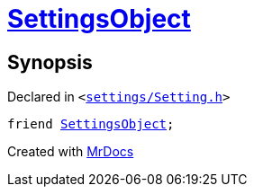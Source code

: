 [#Setting-08friend]
= xref:SettingsObject.adoc[SettingsObject]
:relfileprefix: ../
:mrdocs:


== Synopsis

Declared in `&lt;https://github.com/PrismLauncher/PrismLauncher/blob/develop/settings/Setting.h#L105[settings&sol;Setting&period;h]&gt;`

[source,cpp,subs="verbatim,replacements,macros,-callouts"]
----
friend xref:SettingsObject.adoc[SettingsObject];
----



[.small]#Created with https://www.mrdocs.com[MrDocs]#

